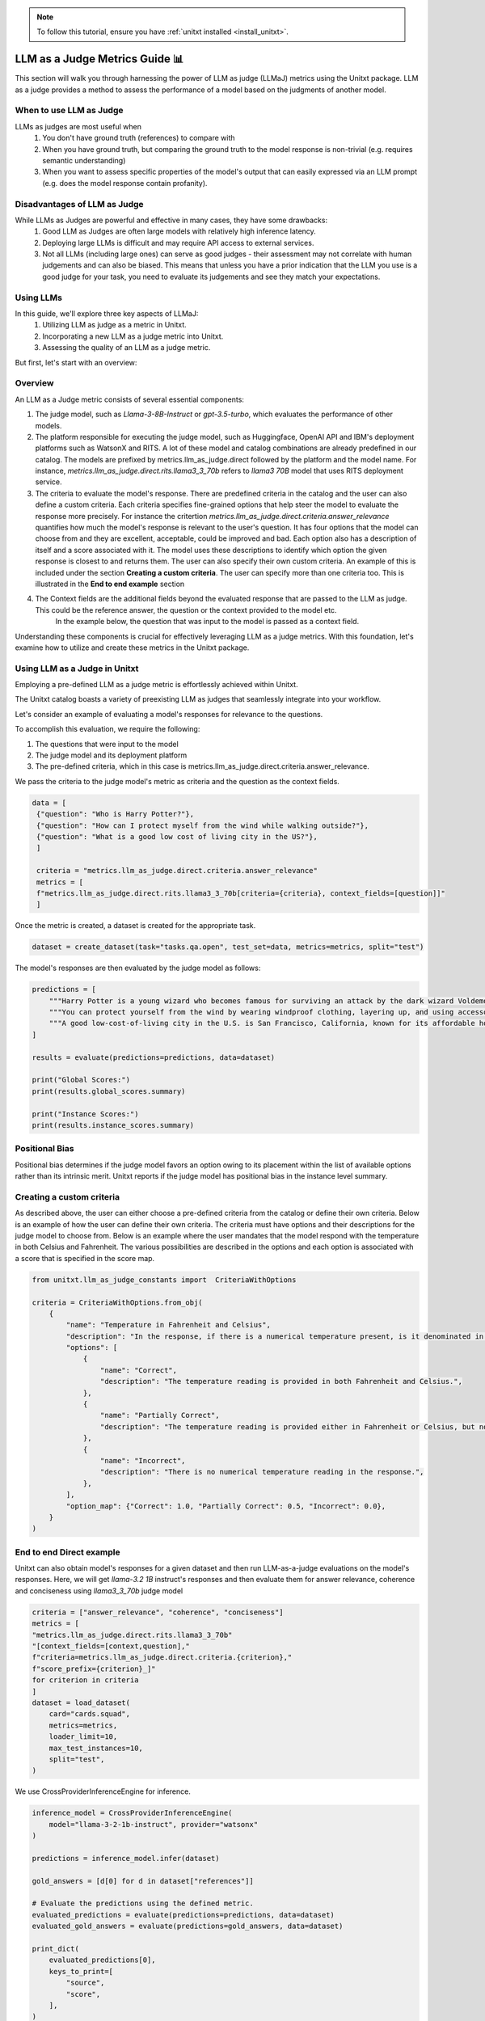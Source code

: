.. _llm_as_judge:

.. note::

    To follow this tutorial, ensure you have :ref:`unitxt installed <install_unitxt>`.

=====================================
LLM as a Judge Metrics Guide 📊
=====================================

This section will walk you through harnessing the power of LLM as judge (LLMaJ) metrics using the Unitxt package. LLM as a judge
provides a method to assess the performance of a model based on the judgments of another model.

When to use LLM as Judge
------------------------

LLMs as judges are most useful when
    1. You don't have ground truth (references) to compare with
    2. When you have ground truth, but comparing the ground truth to the model response is non-trivial (e.g. requires semantic understanding)
    3. When you want to assess specific properties of the model's output that can easily expressed via an LLM prompt (e.g. does the model response contain profanity).

Disadvantages of LLM as Judge
-----------------------------

While LLMs as Judges are powerful and effective in many cases, they have some drawbacks:
    1. Good LLM as Judges are often large models with relatively high inference latency.
    2. Deploying large LLMs is difficult and may require API access to external services.
    3. Not all LLMs (including large ones) can serve as good judges - their assessment may not correlate with human judgements and can also be biased.
       This means that unless you have a prior indication that the LLM you use is a good judge for your task, you need to evaluate its judgements and see they match your expectations.


Using LLMs
-----------
In this guide, we'll explore three key aspects of LLMaJ:
    1. Utilizing LLM as judge as a metric in Unitxt.
    2. Incorporating a new LLM as a judge metric into Unitxt.
    3. Assessing the quality of an LLM as a judge metric.

But first, let's start with an overview:

Overview
---------

An LLM as a Judge metric consists of several essential components:

1. The judge model, such as *Llama-3-8B-Instruct* or *gpt-3.5-turbo*, which evaluates the performance of other models.
2. The platform responsible for executing the judge model, such as Huggingface, OpenAI API and IBM's deployment platforms such as WatsonX and RITS.
   A lot of these model and catalog combinations are already predefined in our catalog. The models are prefixed by metrics.llm_as_judge.direct followed by the platform and the model name.
   For instance, *metrics.llm_as_judge.direct.rits.llama3_3_70b* refers to *llama3 70B* model that uses RITS deployment service.

3. The criteria to evaluate the model's response. There are predefined criteria in the catalog and the user can also define a custom criteria.
   Each criteria specifies fine-grained options that help steer the model to evaluate the response more precisely.
   For instance the critertion *metrics.llm_as_judge.direct.criteria.answer_relevance* quantifies how much the model's response is relevant to the user's question.
   It has four options that the model can choose from and they are excellent, acceptable, could be improved and bad. Each option also has a description of itself and a score associated with it.
   The model uses these descriptions to identify which option the given response is closest to and returns them.
   The user can also specify their own custom criteria. An example of this is included under the section **Creating a custom criteria**.
   The user can specify more than one criteria too. This is illustrated in the **End to end example** section
4. The Context fields are the additional fields beyond the evaluated response that are passed to the LLM as judge. This could be the reference answer, the question or the context provided to the model etc.
    In the example below, the question that was input to the model is passed as a context field.

Understanding these components is crucial for effectively leveraging LLM as a judge metrics. With this foundation, let's examine  how to utilize and create these metrics in the Unitxt package.

Using LLM as a Judge in Unitxt
-------------------------------
Employing a pre-defined LLM as a judge metric is effortlessly achieved within Unitxt.

The Unitxt catalog boasts a variety of preexisting LLM as judges that seamlessly integrate into your workflow.

Let's consider an example of evaluating a model's responses for relevance to the questions.

To accomplish this evaluation, we require the following:

1. The questions that were input to the model
2. The judge model and its deployment platform
3. The pre-defined criteria, which in this case is metrics.llm_as_judge.direct.criteria.answer_relevance.

We pass the criteria to the judge model's metric as criteria and the question as the context fields.

.. code-block:: python

   data = [
    {"question": "Who is Harry Potter?"},
    {"question": "How can I protect myself from the wind while walking outside?"},
    {"question": "What is a good low cost of living city in the US?"},
    ]

    criteria = "metrics.llm_as_judge.direct.criteria.answer_relevance"
    metrics = [
    f"metrics.llm_as_judge.direct.rits.llama3_3_70b[criteria={criteria}, context_fields=[question]]"
    ]

Once the metric is created, a dataset is created for the appropriate task.

.. code-block:: python

    dataset = create_dataset(task="tasks.qa.open", test_set=data, metrics=metrics, split="test")

The model's responses are then evaluated by the judge model as follows:

.. code-block:: python

    predictions = [
        """Harry Potter is a young wizard who becomes famous for surviving an attack by the dark wizard Voldemort, and later embarks on a journey to defeat him and uncover the truth about his past.""",
        """You can protect yourself from the wind by wearing windproof clothing, layering up, and using accessories like hats, scarves, and gloves to cover exposed skin.""",
        """A good low-cost-of-living city in the U.S. is San Francisco, California, known for its affordable housing and budget-friendly lifestyle.""",
    ]

    results = evaluate(predictions=predictions, data=dataset)

    print("Global Scores:")
    print(results.global_scores.summary)

    print("Instance Scores:")
    print(results.instance_scores.summary)


Positional Bias
--------------------------------------------
Positional bias determines if the judge model favors an option owing to its placement within the list of available options rather than its intrinsic merit.
Unitxt reports if the judge model has positional bias in the instance level summary.

Creating a custom criteria
-------------------------------------
As described above, the user can either choose a pre-defined criteria from the catalog or define their own criteria. Below is an example of how the user can define their own criteria.
The criteria must have options and their descriptions for the judge model to choose from.
Below is an example where the user mandates that the model respond with the temperature in both Celsius and Fahrenheit. The various possibilities are described in the options and each option is associated with a score that is specified in the score map.

.. code-block:: python

    from unitxt.llm_as_judge_constants import  CriteriaWithOptions

    criteria = CriteriaWithOptions.from_obj(
        {
            "name": "Temperature in Fahrenheit and Celsius",
            "description": "In the response, if there is a numerical temperature present, is it denominated in both Fahrenheit and Celsius?",
            "options": [
                {
                    "name": "Correct",
                    "description": "The temperature reading is provided in both Fahrenheit and Celsius.",
                },
                {
                    "name": "Partially Correct",
                    "description": "The temperature reading is provided either in Fahrenheit or Celsius, but not both.",
                },
                {
                    "name": "Incorrect",
                    "description": "There is no numerical temperature reading in the response.",
                },
            ],
            "option_map": {"Correct": 1.0, "Partially Correct": 0.5, "Incorrect": 0.0},
        }
    )


End to end Direct example
----------------------------
Unitxt can also obtain model's responses for a given dataset and then run LLM-as-a-judge evaluations on the model's responses.
Here, we will get *llama-3.2 1B* instruct's responses and then evaluate them for answer relevance, coherence and conciseness using *llama3_3_70b* judge model

.. code-block:: python

    criteria = ["answer_relevance", "coherence", "conciseness"]
    metrics = [
    "metrics.llm_as_judge.direct.rits.llama3_3_70b"
    "[context_fields=[context,question],"
    f"criteria=metrics.llm_as_judge.direct.criteria.{criterion},"
    f"score_prefix={criterion}_]"
    for criterion in criteria
    ]
    dataset = load_dataset(
        card="cards.squad",
        metrics=metrics,
        loader_limit=10,
        max_test_instances=10,
        split="test",
    )

We use CrossProviderInferenceEngine for inference.

.. code-block:: python

    inference_model = CrossProviderInferenceEngine(
        model="llama-3-2-1b-instruct", provider="watsonx"
    )

    predictions = inference_model.infer(dataset)

    gold_answers = [d[0] for d in dataset["references"]]

    # Evaluate the predictions using the defined metric.
    evaluated_predictions = evaluate(predictions=predictions, data=dataset)
    evaluated_gold_answers = evaluate(predictions=gold_answers, data=dataset)

    print_dict(
        evaluated_predictions[0],
        keys_to_print=[
            "source",
            "score",
        ],
    )
    print_dict(
        evaluated_gold_answers[0],
        keys_to_print=[
            "source",
            "score",
        ],
    )

    for criterion in criteria:
        logger.info(f"Scores for criteria '{criterion}'")
        gold_answer_scores = [
            instance["score"]["instance"][f"{criterion}_llm_as_a_judge_score"]
            for instance in evaluated_gold_answers
        ]
        gold_answer_position_bias = [
            int(instance["score"]["instance"][f"{criterion}_positional_bias"])
            for instance in evaluated_gold_answers
        ]
        prediction_scores = [
            instance["score"]["instance"][f"{criterion}_llm_as_a_judge_score"]
            for instance in evaluated_predictions
        ]
        prediction_position_bias = [
            int(instance["score"]["instance"][f"{criterion}_positional_bias"])
            for instance in evaluated_predictions
        ]

        logger.info(
            f"Scores of gold answers: {statistics.mean(gold_answer_scores)} +/- {statistics.stdev(gold_answer_scores)}"
        )
        logger.info(
            f"Scores of predicted answers: {statistics.mean(prediction_scores)} +/- {statistics.stdev(prediction_scores)}"
        )
        logger.info(
            f"Positional bias occurrence on gold answers: {statistics.mean(gold_answer_position_bias)}"
        )
        logger.info(
            f"Positional bias occurrence on predicted answers: {statistics.mean(prediction_position_bias)}\n"
        )

.. code-block:: text

    Output with 100 examples

    Scores for criteria 'answer_relevance'
    Scores of gold answers: 0.9625 +/- 0.14811526360619054
    Scores of predicted answers: 0.5125 +/- 0.4638102516061385
    Positional bias occurrence on gold answers: 0.03
    Positional bias occurrence on predicted answers: 0.12

    Scores for criteria 'coherence'
    Scores of gold answers: 0.159 +/- 0.15689216524464028
    Scores of predicted answers: 0.066 +/- 0.11121005695384194
    Positional bias occurrence on gold answers: 0.16
    Positional bias occurrence on predicted answers: 0.07

    Scores for criteria 'conciseness'
    Scores of gold answers: 1.0 +/- 0.0
    Scores of predicted answers: 0.34 +/- 0.47609522856952335
    Positional bias occurrence on gold answers: 0.03
    Positional bias occurrence on predicted answers: 0.01

End to end Pairwise example
----------------------------

So far we showcased pointwise evaluators where the judge model takes responses from one model and evaluates its efficacy. Unitxt also supports pairwise evaluations, where the judge model takes responses from two models and ranks them based on the specified criteria.
The winrate metric determines how many times the current model's response was better than the other models' responses according to the criteria. Similar to pointwise, pairwise evaluators also detect positional bias.
Below is an example where we compare the responses of three models for two questions each with a different criteria to evaluate against and the judge model is *Llama 3 70B* .

.. code-block:: python

    from unitxt import evaluate, load_dataset
    from unitxt.blocks import Task, TaskCard
    from unitxt.llm_as_judge import LoadCriteria
    from unitxt.loaders import LoadFromDictionary
    from unitxt.templates import NullTemplate

    data = {
        "test": [
            {
                "question": "How is the weather?",
                "criteria": "metrics.llm_as_judge.pairwise.criteria.temperature_in_celsius_and_fahrenheit",
            },
            {
                "question": "Tell me a joke about cats",
                "criteria": "metrics.llm_as_judge.pairwise.criteria.funny_joke",
            },
        ]
    }

    card = TaskCard(
        loader=LoadFromDictionary(data=data, data_classification_policy=["public"]),
        preprocess_steps=[
            LoadCriteria(field="criteria", to_field="criteria"),
        ],
        task=Task(
            input_fields={"question": str},
            reference_fields={"criteria": Any},
            prediction_type=List[str],
            metrics=[
                "metrics.llm_as_judge.pairwise.watsonx.llama3_3_70b[context_fields=question,criteria_field=criteria]"
            ],
            default_template=NullTemplate(),
        ),
    )

    dataset = load_dataset(card=card, split="test")

    predictions = [
        [
            """On most days, the weather is warm and humid, with temperatures often soaring into the high 80s and low 90s Fahrenheit (around 31-34°C). The dense foliage of the jungle acts as a natural air conditioner, keeping the temperature relatively stable and comfortable for the inhabitants.""",
            """On most days, the weather is warm and humid, with temperatures often soaring into the high 80s and low 90s Fahrenheit. The dense foliage of the jungle acts as a natural air conditioner, keeping the temperature relatively stable and comfortable for the inhabitants.""",
            """On most days, the weather is warm and humid. The dense foliage of the jungle acts as a natural air conditioner, keeping the temperature relatively stable and comfortable for the inhabitants.""",
        ],
        [
            """Why did the cat cross the road? To cat to the other side.""",
            """Why did the cat sit on the computer? Because it wanted to keep an eye on the mouse!""",
            """What is red, yellow and green? A traffic light.""",
        ],
    ]

    results = evaluate(predictions=predictions, data=dataset)

    print("Global Scores:")
    print(results.global_scores.summary)

    print("Instance Scores:")
    print(results.instance_scores.summary)
